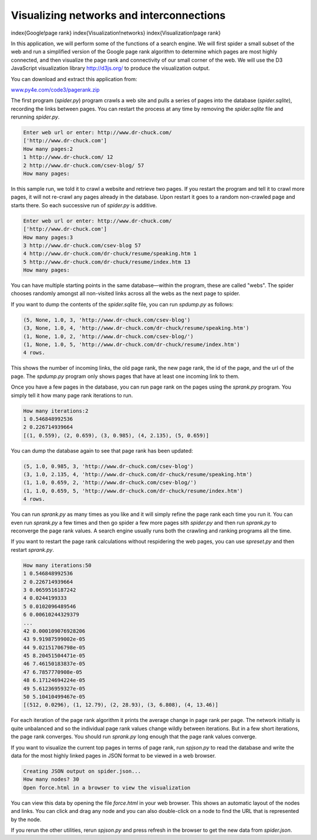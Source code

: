 Visualizing networks and interconnections
-----------------------------------------

\index{Google!page rank}
\index{Visualization!networks}
\index{Visualization!page rank}

In this application, we will perform some of the functions of a search
engine. We will first spider a small subset of the web and run a
simplified version of the Google page rank algorithm to determine which
pages are most highly connected, and then visualize the page rank and
connectivity of our small corner of the web. We will use the D3
JavaScript visualization library http://d3js.org/ to produce the
visualization output.

You can download and extract this application from:

`www.py4e.com/code3/pagerank.zip <http://www.py4e.com/code3/pagerank.zip>`_

.. image:: height=3.5in@../images/pagerank
   :target: height=3.5in@../images/pagerank
   :alt: A Page Ranking



The first program (\ *spider.py*\ ) program crawls a web site
and pulls a series of pages into the database
(\ *spider.sqlite*\ ), recording the links between pages. You
can restart the process at any time by removing the
*spider.sqlite* file and rerunning
*spider.py*.

.. code-block::

   Enter web url or enter: http://www.dr-chuck.com/
   ['http://www.dr-chuck.com']
   How many pages:2
   1 http://www.dr-chuck.com/ 12
   2 http://www.dr-chuck.com/csev-blog/ 57
   How many pages:


In this sample run, we told it to crawl a website and retrieve two
pages. If you restart the program and tell it to crawl more pages, it
will not re-crawl any pages already in the database. Upon restart it
goes to a random non-crawled page and starts there. So each successive
run of *spider.py* is additive.

.. code-block::

   Enter web url or enter: http://www.dr-chuck.com/
   ['http://www.dr-chuck.com']
   How many pages:3
   3 http://www.dr-chuck.com/csev-blog 57
   4 http://www.dr-chuck.com/dr-chuck/resume/speaking.htm 1
   5 http://www.dr-chuck.com/dr-chuck/resume/index.htm 13
   How many pages:


You can have multiple starting points in the same database—within the
program, these are called "webs". The spider chooses randomly amongst
all non-visited links across all the webs as the next page to spider.

If you want to dump the contents of the *spider.sqlite*
file, you can run *spdump.py* as follows:

.. code-block::

   (5, None, 1.0, 3, 'http://www.dr-chuck.com/csev-blog')
   (3, None, 1.0, 4, 'http://www.dr-chuck.com/dr-chuck/resume/speaking.htm')
   (1, None, 1.0, 2, 'http://www.dr-chuck.com/csev-blog/')
   (1, None, 1.0, 5, 'http://www.dr-chuck.com/dr-chuck/resume/index.htm')
   4 rows.


This shows the number of incoming links, the old page rank, the new page
rank, the id of the page, and the url of the page. The
*spdump.py* program only shows pages that have at least
one incoming link to them.

Once you have a few pages in the database, you can run page rank on the
pages using the *sprank.py* program. You simply tell it
how many page rank iterations to run.

.. code-block::

   How many iterations:2
   1 0.546848992536
   2 0.226714939664
   [(1, 0.559), (2, 0.659), (3, 0.985), (4, 2.135), (5, 0.659)]


You can dump the database again to see that page rank has been updated:

.. code-block::

   (5, 1.0, 0.985, 3, 'http://www.dr-chuck.com/csev-blog')
   (3, 1.0, 2.135, 4, 'http://www.dr-chuck.com/dr-chuck/resume/speaking.htm')
   (1, 1.0, 0.659, 2, 'http://www.dr-chuck.com/csev-blog/')
   (1, 1.0, 0.659, 5, 'http://www.dr-chuck.com/dr-chuck/resume/index.htm')
   4 rows.


You can run *sprank.py* as many times as you like and it
will simply refine the page rank each time you run it. You can even run
*sprank.py* a few times and then go spider a few more
pages sith *spider.py* and then run
*sprank.py* to reconverge the page rank values. A search
engine usually runs both the crawling and ranking programs all the time.

If you want to restart the page rank calculations without respidering
the web pages, you can use *spreset.py* and then restart
*sprank.py*.

.. code-block::

   How many iterations:50
   1 0.546848992536
   2 0.226714939664
   3 0.0659516187242
   4 0.0244199333
   5 0.0102096489546
   6 0.00610244329379
   ...
   42 0.000109076928206
   43 9.91987599002e-05
   44 9.02151706798e-05
   45 8.20451504471e-05
   46 7.46150183837e-05
   47 6.7857770908e-05
   48 6.17124694224e-05
   49 5.61236959327e-05
   50 5.10410499467e-05
   [(512, 0.0296), (1, 12.79), (2, 28.93), (3, 6.808), (4, 13.46)]


For each iteration of the page rank algorithm it prints the average
change in page rank per page. The network initially is quite unbalanced
and so the individual page rank values change wildly between iterations.
But in a few short iterations, the page rank converges. You should run
*sprank.py* long enough that the page rank values
converge.

If you want to visualize the current top pages in terms of page rank,
run *spjson.py* to read the database and write the data
for the most highly linked pages in JSON format to be viewed in a web
browser.

.. code-block::

   Creating JSON output on spider.json...
   How many nodes? 30
   Open force.html in a browser to view the visualization


You can view this data by opening the file *force.html*
in your web browser. This shows an automatic layout of the nodes and
links. You can click and drag any node and you can also double-click on
a node to find the URL that is represented by the node.

If you rerun the other utilities, rerun *spjson.py* and
press refresh in the browser to get the new data from
*spider.json*.
